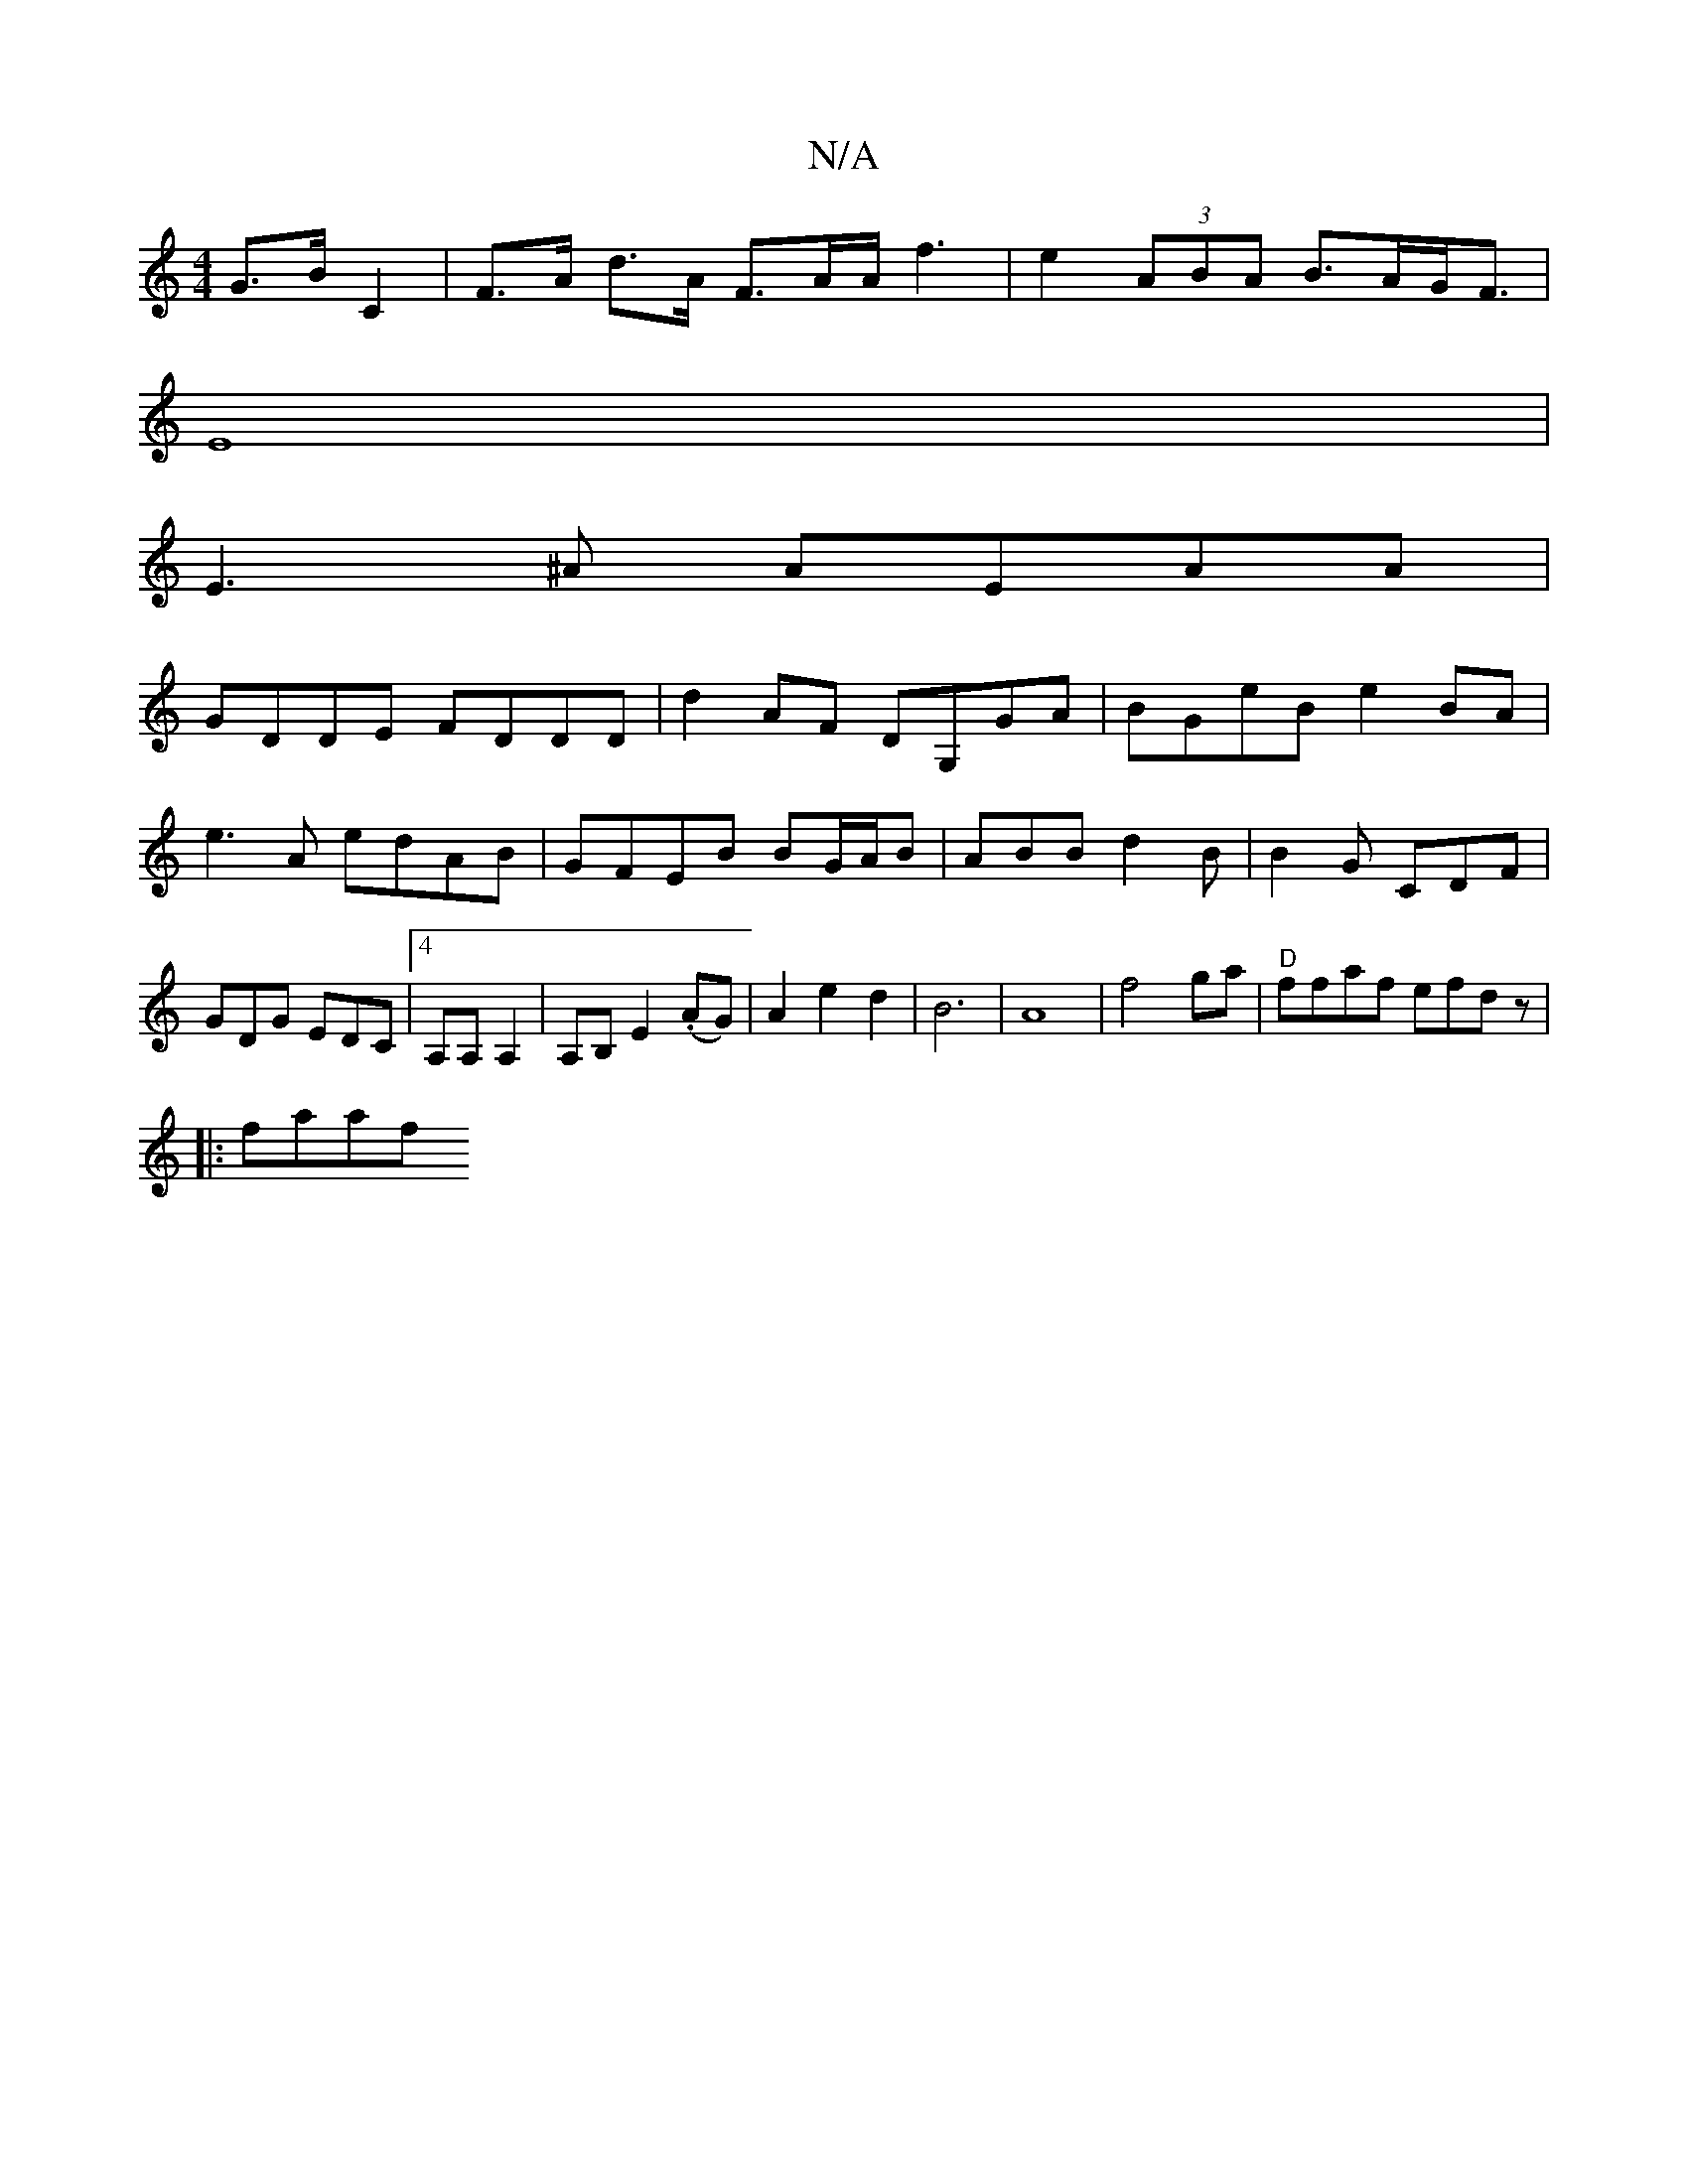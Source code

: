 X:1
T:N/A
M:4/4
R:N/A
K:Cmajor
 G>B C2 |F>A d>A F>AA<f2|e2(3ABA B>AG<F|
E8 |
E3^A AEAA|
GDDE FDDD|d2 AF DG,GA|BGeB e2BA|
e3A edAB|GFEB BG/A/B|ABB d2B|B2G CDF|GDG EDC|4A,A, A,2|A,B, E2 (.AG)|A2e2d2|B6|A8|f4 ga|"D"ffaf efdz|
|:faaf {